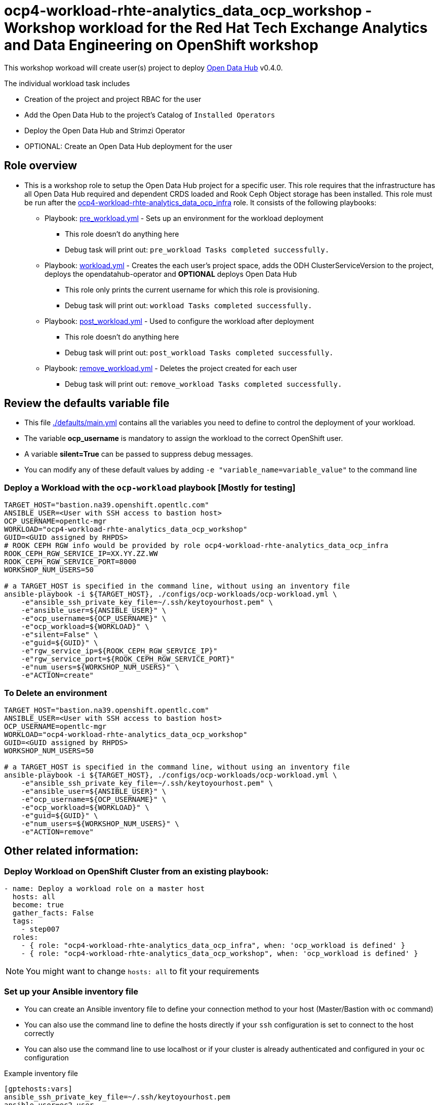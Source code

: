 = ocp4-workload-rhte-analytics_data_ocp_workshop - Workshop workload for the Red Hat Tech Exchange Analytics and Data Engineering on OpenShift workshop

This workshop workoad will create user(s) project to deploy link:http://opendatahub.io[Open Data Hub] v0.4.0.

The individual workload task includes

* Creation of the project and project RBAC for the user
* Add the Open Data Hub to the project's Catalog of `Installed Operators`
* Deploy the Open Data Hub and Strimzi Operator
* OPTIONAL: Create an Open Data Hub deployment for the user

== Role overview

* This is a workshop role to setup the Open Data Hub project for a specific user. This role requires that the infrastructure has all Open Data Hub required and dependent CRDS loaded and Rook Ceph Object storage has been installed. This role must be run after the link:../ocp4-workload-rhte-analytics_data_ocp_infra[ocp4-workload-rhte-analytics_data_ocp_infra] role. It consists of the following playbooks:
** Playbook: link:./tasks/pre_workload.yml[pre_workload.yml] - Sets up an environment for the workload deployment
*** This role doesn't do anything here
*** Debug task will print out: `pre_workload Tasks completed successfully.`

** Playbook: link:./tasks/workload.yml[workload.yml] - Creates the each user's project space, adds the ODH ClusterServiceVersion to the project, deploys the opendatahub-operator and *OPTIONAL* deploys Open Data Hub
*** This role only prints the current username for which this role is provisioning.
*** Debug task will print out: `workload Tasks completed successfully.`

** Playbook: link:./tasks/post_workload.yml[post_workload.yml] - Used to configure the workload after deployment
*** This role doesn't do anything here
*** Debug task will print out: `post_workload Tasks completed successfully.`

** Playbook: link:./tasks/remove_workload.yml[remove_workload.yml] - Deletes the project created for each user
*** Debug task will print out: `remove_workload Tasks completed successfully.`

== Review the defaults variable file

* This file link:./defaults/main.yml[./defaults/main.yml] contains all the variables you need to define to control the deployment of your workload.
* The variable *ocp_username* is mandatory to assign the workload to the correct OpenShift user.
* A variable *silent=True* can be passed to suppress debug messages.
* You can modify any of these default values by adding `-e "variable_name=variable_value"` to the command line

=== Deploy a Workload with the `ocp-workload` playbook [Mostly for testing]

----
TARGET_HOST="bastion.na39.openshift.opentlc.com"
ANSIBLE_USER=<User with SSH access to bastion host>
OCP_USERNAME=opentlc-mgr
WORKLOAD="ocp4-workload-rhte-analytics_data_ocp_workshop"
GUID=<GUID assigned by RHPDS>
# ROOK CEPH RGW info would be provided by role ocp4-workload-rhte-analytics_data_ocp_infra
ROOK_CEPH_RGW_SERVICE_IP=XX.YY.ZZ.WW
ROOK_CEPH_RGW_SERVICE_PORT=8000
WORKSHOP_NUM_USERS=50

# a TARGET_HOST is specified in the command line, without using an inventory file
ansible-playbook -i ${TARGET_HOST}, ./configs/ocp-workloads/ocp-workload.yml \
    -e"ansible_ssh_private_key_file=~/.ssh/keytoyourhost.pem" \
    -e"ansible_user=${ANSIBLE_USER}" \
    -e"ocp_username=${OCP_USERNAME}" \
    -e"ocp_workload=${WORKLOAD}" \
    -e"silent=False" \
    -e"guid=${GUID}" \
    -e"rgw_service_ip=${ROOK_CEPH_RGW_SERVICE_IP}"
    -e"rgw_service_port=${ROOK_CEPH_RGW_SERVICE_PORT}"
    -e"num_users=${WORKSHOP_NUM_USERS}" \
    -e"ACTION=create"
----

=== To Delete an environment

----
TARGET_HOST="bastion.na39.openshift.opentlc.com"
ANSIBLE_USER=<User with SSH access to bastion host>
OCP_USERNAME=opentlc-mgr
WORKLOAD="ocp4-workload-rhte-analytics_data_ocp_workshop"
GUID=<GUID assigned by RHPDS>
WORKSHOP_NUM_USERS=50

# a TARGET_HOST is specified in the command line, without using an inventory file
ansible-playbook -i ${TARGET_HOST}, ./configs/ocp-workloads/ocp-workload.yml \
    -e"ansible_ssh_private_key_file=~/.ssh/keytoyourhost.pem" \
    -e"ansible_user=${ANSIBLE_USER}" \
    -e"ocp_username=${OCP_USERNAME}" \
    -e"ocp_workload=${WORKLOAD}" \
    -e"guid=${GUID}" \
    -e"num_users=${WORKSHOP_NUM_USERS}" \
    -e"ACTION=remove"
----


== Other related information:

=== Deploy Workload on OpenShift Cluster from an existing playbook:

[source,yaml]
----
- name: Deploy a workload role on a master host
  hosts: all
  become: true
  gather_facts: False
  tags:
    - step007
  roles:
    - { role: "ocp4-workload-rhte-analytics_data_ocp_infra", when: 'ocp_workload is defined' }
    - { role: "ocp4-workload-rhte-analytics_data_ocp_workshop", when: 'ocp_workload is defined' }
----
NOTE: You might want to change `hosts: all` to fit your requirements


=== Set up your Ansible inventory file

* You can create an Ansible inventory file to define your connection method to your host (Master/Bastion with `oc` command)
* You can also use the command line to define the hosts directly if your `ssh` configuration is set to connect to the host correctly
* You can also use the command line to use localhost or if your cluster is already authenticated and configured in your `oc` configuration

.Example inventory file
[source, ini]
----
[gptehosts:vars]
ansible_ssh_private_key_file=~/.ssh/keytoyourhost.pem
ansible_user=ec2-user

[gptehosts:children]
openshift

[openshift]
bastion.cluster1.openshift.opentlc.com
bastion.cluster2.openshift.opentlc.com
bastion.cluster3.openshift.opentlc.com
bastion.cluster4.openshift.opentlc.com

[dev]
bastion.cluster1.openshift.opentlc.com
bastion.cluster2.openshift.opentlc.com

[prod]
bastion.cluster3.openshift.opentlc.com
bastion.cluster4.openshift.opentlc.com
----
